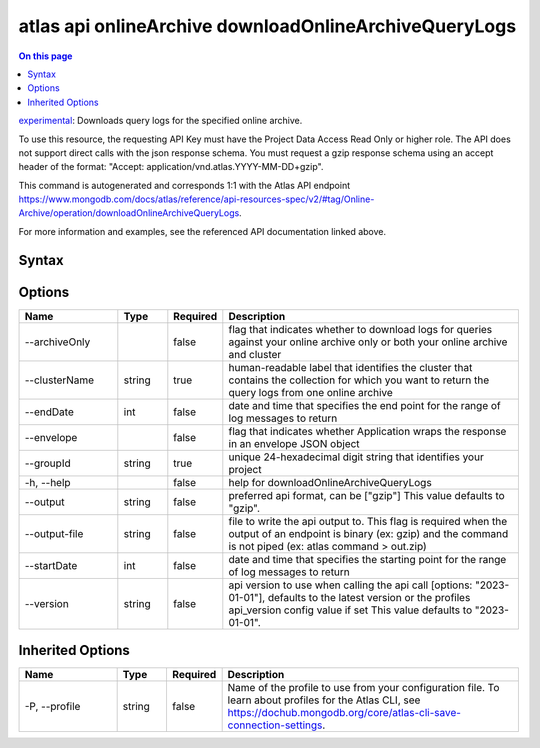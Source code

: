 .. _atlas-api-onlineArchive-downloadOnlineArchiveQueryLogs:

======================================================
atlas api onlineArchive downloadOnlineArchiveQueryLogs
======================================================

.. default-domain:: mongodb

.. contents:: On this page
   :local:
   :backlinks: none
   :depth: 1
   :class: singlecol

`experimental <https://www.mongodb.com/docs/atlas/cli/current/command/atlas-api/>`_: Downloads query logs for the specified online archive.

To use this resource, the requesting API Key must have the Project Data Access Read Only or higher role. The API does not support direct calls with the json response schema. You must request a gzip response schema using an accept header of the format: "Accept: application/vnd.atlas.YYYY-MM-DD+gzip".

This command is autogenerated and corresponds 1:1 with the Atlas API endpoint https://www.mongodb.com/docs/atlas/reference/api-resources-spec/v2/#tag/Online-Archive/operation/downloadOnlineArchiveQueryLogs.

For more information and examples, see the referenced API documentation linked above.

Syntax
------

.. code-block::
   :caption: Command Syntax

   atlas api onlineArchive downloadOnlineArchiveQueryLogs [options]

.. Code end marker, please don't delete this comment

Options
-------

.. list-table::
   :header-rows: 1
   :widths: 20 10 10 60

   * - Name
     - Type
     - Required
     - Description
   * - --archiveOnly
     - 
     - false
     - flag that indicates whether to download logs for queries against your online archive only or both your online archive and cluster
   * - --clusterName
     - string
     - true
     - human-readable label that identifies the cluster that contains the collection for which you want to return the query logs from one online archive
   * - --endDate
     - int
     - false
     - date and time that specifies the end point for the range of log messages to return
   * - --envelope
     - 
     - false
     - flag that indicates whether Application wraps the response in an envelope JSON object
   * - --groupId
     - string
     - true
     - unique 24-hexadecimal digit string that identifies your project
   * - -h, --help
     - 
     - false
     - help for downloadOnlineArchiveQueryLogs
   * - --output
     - string
     - false
     - preferred api format, can be ["gzip"] This value defaults to "gzip".
   * - --output-file
     - string
     - false
     - file to write the api output to. This flag is required when the output of an endpoint is binary (ex: gzip) and the command is not piped (ex: atlas command > out.zip)
   * - --startDate
     - int
     - false
     - date and time that specifies the starting point for the range of log messages to return
   * - --version
     - string
     - false
     - api version to use when calling the api call [options: "2023-01-01"], defaults to the latest version or the profiles api_version config value if set This value defaults to "2023-01-01".

Inherited Options
-----------------

.. list-table::
   :header-rows: 1
   :widths: 20 10 10 60

   * - Name
     - Type
     - Required
     - Description
   * - -P, --profile
     - string
     - false
     - Name of the profile to use from your configuration file. To learn about profiles for the Atlas CLI, see https://dochub.mongodb.org/core/atlas-cli-save-connection-settings.

